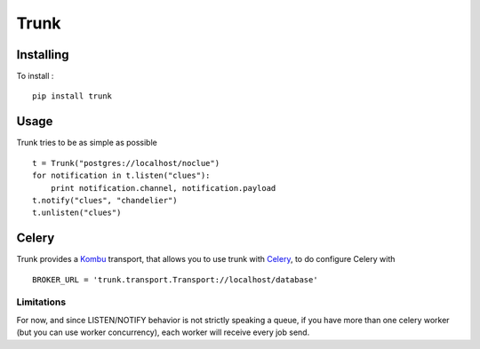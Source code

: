 =====
Trunk
=====

Installing
==========

To install : ::

    pip install trunk


Usage
=====

Trunk tries to be as simple as possible ::

    t = Trunk("postgres://localhost/noclue")
    for notification in t.listen("clues"):
        print notification.channel, notification.payload
    t.notify("clues", "chandelier")
    t.unlisten("clues")


Celery
======

Trunk provides a `Kombu <http://kombu.readthedocs.org>`_ transport,
that allows you to use trunk with `Celery <http://celeryproject.org>`_,
to do configure Celery with ::

    BROKER_URL = 'trunk.transport.Transport://localhost/database'

Limitations
-----------

For now, and since LISTEN/NOTIFY behavior is not strictly speaking a queue,
if you have more than one celery worker (but you can use worker concurrency),
each worker will receive every job send.
